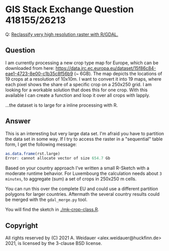 * GIS Stack Exchange Question 418155/26213

Q: [[https://gis.stackexchange.com/q/418155/26213][Reclassify very high resolution raster with R/GDAL.]]

** Question

I am currently processing a new crop type map for Europe, which can be
downloaded from here:
https://data.jrc.ec.europa.eu/dataset/15f86c84-eae1-4723-8e00-c1b35c8f56b9
(~ 6GB). The map depicts the locations of 19 crops at a resolution of
10x10m. I want to convert it into 19 maps, where each pixel shows the
share of a specific crop on a 250x250 grid. I am looking for a
workable solution that does this for one crop. With this available I
can create a function and loop it over all crops with lapply.

...the dataset is to large for a inline processing with R.

** Answer

This is an interesting but very large data set. I'm afraid you have to
partition the data set in some way. If I try to access the raster in a
"sequential" table form, I get the following message:

#+begin_src R
as.data.frame(rst.large)
Error: cannot allocate vector of size 654.7 Gb
#+end_src

Based on your country approach I've written a small R-Sketch with a
moderate runtime behavior. For Luxembourg the calculation needs about
~3 minutes~, to aggregate (sum) a set of crops in 250x250 m cells.

You can run this over the complete EU and could use a different
partition polygons for larger countries. Aftermath the several country
results could be merged with the ~gdal_merge.py~ tool.

You will find the sketch in [[./mk-crop-class.R][./mk-crop-class.R]].

** Copyright

All rights reserved by (C) 2021 A. Weidauer
<alex.weidauer@huckfinn.de> 2021, is licensed by the 3-clause BSD
license.
